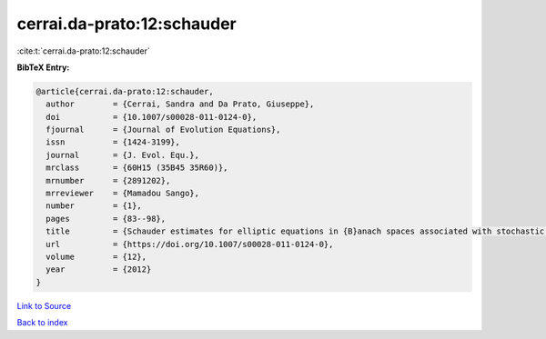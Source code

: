cerrai.da-prato:12:schauder
===========================

:cite:t:`cerrai.da-prato:12:schauder`

**BibTeX Entry:**

.. code-block:: bibtex

   @article{cerrai.da-prato:12:schauder,
     author        = {Cerrai, Sandra and Da Prato, Giuseppe},
     doi           = {10.1007/s00028-011-0124-0},
     fjournal      = {Journal of Evolution Equations},
     issn          = {1424-3199},
     journal       = {J. Evol. Equ.},
     mrclass       = {60H15 (35B45 35R60)},
     mrnumber      = {2891202},
     mrreviewer    = {Mamadou Sango},
     number        = {1},
     pages         = {83--98},
     title         = {Schauder estimates for elliptic equations in {B}anach spaces associated with stochastic reaction-diffusion equations},
     url           = {https://doi.org/10.1007/s00028-011-0124-0},
     volume        = {12},
     year          = {2012}
   }

`Link to Source <https://doi.org/10.1007/s00028-011-0124-0},>`_


`Back to index <../By-Cite-Keys.html>`_
